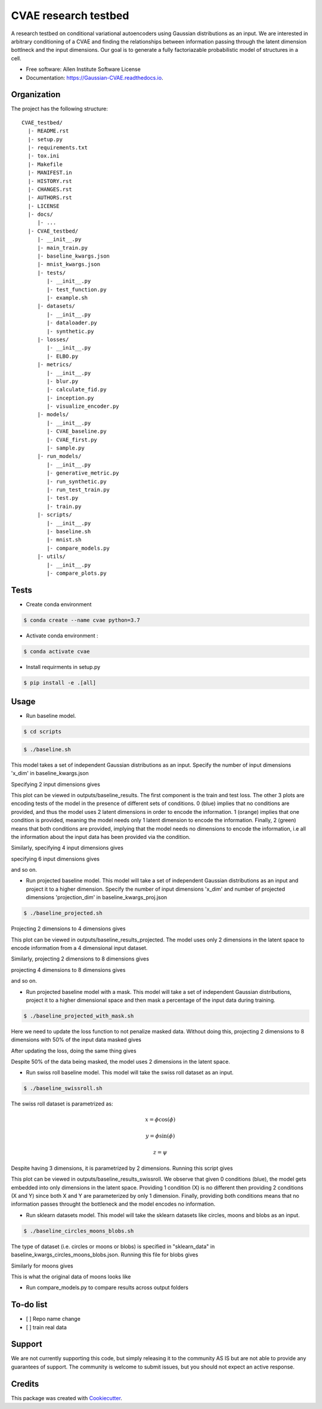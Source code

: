 =====================
CVAE research testbed
=====================

.. image:: https://travis-ci.org/AllenCellModeling/CVAE_testbed.svg?branch=master
        :target: https://travis-ci.org/AllenCellModeling/CVAE_testbed
        :alt: Build Status
        
.. image:: https://readthedocs.org/projects/gaussian-cvae/badge/?version=latest
        :target: https://gaussian-cvae.readthedocs.io/en/latest/?badge=latest
        :alt: Documentation Status

.. image:: https://codecov.io/gh/AllenCellModeling/CVAE_testbed/branch/master/graph/badge.svg
        :target: https://codecov.io/gh/AllenCellModeling/CVAE_testbed
        :alt: Codecov Status


A research testbed on conditional variational autoencoders using Gaussian distributions as an input. We are interested in arbitrary conditioning of a CVAE and finding the relationships between information passing through the latent dimension bottlneck and the input dimensions. Our goal is to generate a fully factoriazable probabilistic model of structures in a cell.

* Free software: Allen Institute Software License

* Documentation: https://Gaussian-CVAE.readthedocs.io.

Organization
--------

The project has the following structure::

    CVAE_testbed/
      |- README.rst
      |- setup.py
      |- requirements.txt
      |- tox.ini
      |- Makefile
      |- MANIFEST.in
      |- HISTORY.rst
      |- CHANGES.rst
      |- AUTHORS.rst
      |- LICENSE
      |- docs/
         |- ...
      |- CVAE_testbed/
         |- __init__.py
         |- main_train.py
         |- baseline_kwargs.json
         |- mnist_kwargs.json
         |- tests/
            |- __init__.py
            |- test_function.py
            |- example.sh
         |- datasets/
            |- __init__.py
            |- dataloader.py
            |- synthetic.py
         |- losses/
            |- __init__.py
            |- ELBO.py
         |- metrics/
            |- __init__.py
            |- blur.py
            |- calculate_fid.py
            |- inception.py
            |- visualize_encoder.py
         |- models/
            |- __init__.py
            |- CVAE_baseline.py
            |- CVAE_first.py
            |- sample.py
         |- run_models/
            |- __init__.py
            |- generative_metric.py
            |- run_synthetic.py
            |- run_test_train.py
            |- test.py
            |- train.py
         |- scripts/
            |- __init__.py
            |- baseline.sh
            |- mnist.sh
            |- compare_models.py
         |- utils/
            |- __init__.py
            |- compare_plots.py

Tests
--------

* Create conda environment

.. code-block:: bash

    $ conda create --name cvae python=3.7

* Activate conda environment :

.. code-block:: bash

    $ conda activate cvae

* Install requirments in setup.py

.. code-block:: bash

    $ pip install -e .[all]

Usage
--------

* Run baseline model. 

.. code-block:: bash

    $ cd scripts

.. code-block:: bash

    $ ./baseline.sh

This model takes a set of independent Gaussian distributions as an input. Specify the number of input dimensions 'x_dim' in baseline_kwargs.json

Specifying 2 input dimensions gives

.. image:: https://user-images.githubusercontent.com/40371793/63389668-53ff6000-c361-11e9-9bab-c1534c4bfb8b.png
   :width: 750px
   :scale: 100 %
   :align: center

This plot can be viewed in outputs/baseline_results. The first component is the train and test loss. The other 3 plots are encoding tests of the model in the presence of different sets of conditions. 0 (blue) implies that no conditions are provided, and thus the model uses 2 latent dimensions in order to encode the information. 1 (orange) implies that one condition is provided, meaning the model needs only 1 latent dimension to encode the information. Finally, 2 (green) means that both conditions are provided, implying that the model needs no dimensions to encode the information, i.e all the information about the input data has been provided via the condition. 

Similarly, specifying 4 input dimensions gives

.. image:: https://user-images.githubusercontent.com/40371793/63390327-8e69fc80-c363-11e9-93e0-219b6044774d.png
   :width: 750px
   :scale: 100 %
   :align: center

specifying 6 input dimensions gives

.. image:: https://user-images.githubusercontent.com/40371793/63449614-4f848700-c3f5-11e9-842e-40b07271a5ed.png
   :width: 750px
   :scale: 100 %
   :align: center

and so on.

* Run projected baseline model. This model will take a set of independent Gaussian distributions as an input and project it to a higher dimension. Specify the number of input dimensions 'x_dim' and number of projected dimensions 'projection_dim' in baseline_kwargs_proj.json

.. code-block:: bash

    $ ./baseline_projected.sh

Projecting 2 dimensions to 4 dimensions gives 

.. image:: https://user-images.githubusercontent.com/40371793/63447464-eac72d80-c3f0-11e9-86c9-26df0b5ed8da.png
   :width: 750px
   :scale: 100 %
   :align: center

This plot can be viewed in outputs/baseline_results_projected. The model uses only 2 dimensions in the latent space to encode information from a 4 dimensional input dataset. 

Similarly, projecting 2 dimensions to 8 dimensions gives

.. image:: https://user-images.githubusercontent.com/40371793/63446020-53f97180-c3ee-11e9-8f26-5ea0489f68a4.png
   :width: 750px
   :scale: 100 %
   :align: center

projecting 4 dimensions to 8 dimensions gives 

.. image:: https://user-images.githubusercontent.com/40371793/63446173-9327c280-c3ee-11e9-95c9-ed04fdab0522.png
   :width: 750px
   :scale: 100 %
   :align: center

and so on. 

* Run projected baseline model with a mask. This model will take a set of independent Gaussian distributions, project it to a higher dimensional space and then mask a percentage of the input data during training. 

.. code-block:: bash

    $ ./baseline_projected_with_mask.sh

Here we need to update the loss function to not penalize masked data. Without doing this, projecting 2 dimensions to 8 dimensions with 50% of the input data masked gives 

.. image:: https://user-images.githubusercontent.com/40371793/63446885-dafb1980-c3ef-11e9-89cb-6389a38dfaca.png
   :width: 750px
   :scale: 100 %
   :align: center

After updating the loss, doing the same thing gives

.. image:: https://user-images.githubusercontent.com/40371793/63446987-10076c00-c3f0-11e9-9b99-72b67c3592fa.png
   :width: 750px
   :scale: 100 %
   :align: center

Despite 50% of the data being masked, the model uses 2 dimensions in the latent space.

* Run swiss roll baseline model. This model will take the swiss roll dataset as an input. 

.. code-block:: bash

    $ ./baseline_swissroll.sh

The swiss roll dataset is parametrized as:

.. math:: x = \phi \cos(\phi)
.. math:: y = \phi \sin(\phi)
.. math:: z = \psi

Despite having 3 dimensions, it is parametrized by 2 dimensions. Running this script gives

.. image:: https://user-images.githubusercontent.com/40371793/63444333-3ecf1380-c3eb-11e9-8597-e61c5e056744.png
   :width: 750px
   :scale: 100 %
   :align: center

This plot can be viewed in outputs/baseline_results_swissroll. We observe that given 0 conditions (blue), the model gets embedded into only dimensions in the latent space. Providing 1 condition (X) is no different then providing 2 conditions (X and Y) since both X and Y are parameterized by only 1 dimension. Finally, providing both conditions means that no information passes throught the bottleneck and the model encodes no information. 

* Run sklearn datasets model. This model will take the sklearn datasets like circles, moons and blobs as an input. 

.. code-block:: bash

    $ ./baseline_circles_moons_blobs.sh

The type of dataset (i.e. circles or moons or blobs) is specified in "sklearn_data" in baseline_kwargs_circles_moons_blobs.json. Running this file for blobs gives 

.. image:: https://user-images.githubusercontent.com/40371793/63800963-1d2acc00-c8c4-11e9-85c9-55d32c574eb0.png
   :width: 750px
   :scale: 100 %
   :align: center

Similarly for moons gives 

.. image:: https://user-images.githubusercontent.com/40371793/63801022-3af83100-c8c4-11e9-82b1-234f42c92796.png
   :width: 750px
   :scale: 100 %
   :align: center

This is what the original data of moons looks like 

.. image:: https://user-images.githubusercontent.com/40371793/63801095-61b66780-c8c4-11e9-9b59-d51be918211f.png
   :width: 750px
   :scale: 100 %
   :align: center

* Run compare_models.py to compare results across output folders

To-do list
----------

- [ ] Repo name change
- [ ] train real data

Support
-------
We are not currently supporting this code, but simply releasing it to the community AS IS but are not able to provide any guarantees of support. The community is welcome to submit issues, but you should not expect an active response.

Credits
-------

This package was created with Cookiecutter_.

.. _Cookiecutter: https://github.com/audreyr/cookiecutter
